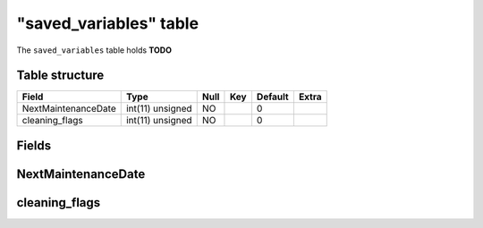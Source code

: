.. _db-character-saved-variables:

========================
"saved\_variables" table
========================

The ``saved_variables`` table holds **TODO**

Table structure
---------------

+-----------------------+--------------------+--------+-------+-----------+---------+
| Field                 | Type               | Null   | Key   | Default   | Extra   |
+=======================+====================+========+=======+===========+=========+
| NextMaintenanceDate   | int(11) unsigned   | NO     |       | 0         |         |
+-----------------------+--------------------+--------+-------+-----------+---------+
| cleaning\_flags       | int(11) unsigned   | NO     |       | 0         |         |
+-----------------------+--------------------+--------+-------+-----------+---------+

Fields
------

NextMaintenanceDate
-------------------

cleaning\_flags
---------------

